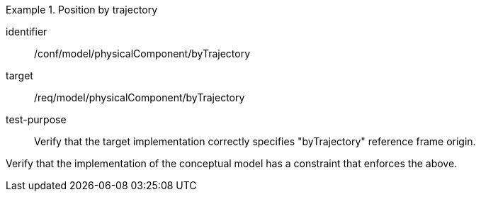 [abstract_test]
.Position by trajectory 
====
[%metadata]
identifier:: /conf/model/physicalComponent/byTrajectory  

target:: /req/model/physicalComponent/byTrajectory 
test-purpose:: Verify that the target implementation correctly specifies "byTrajectory" reference frame origin.
[.component,class=test method]
=====
Verify that the implementation of the conceptual model has a constraint that enforces the above. 
=====
====